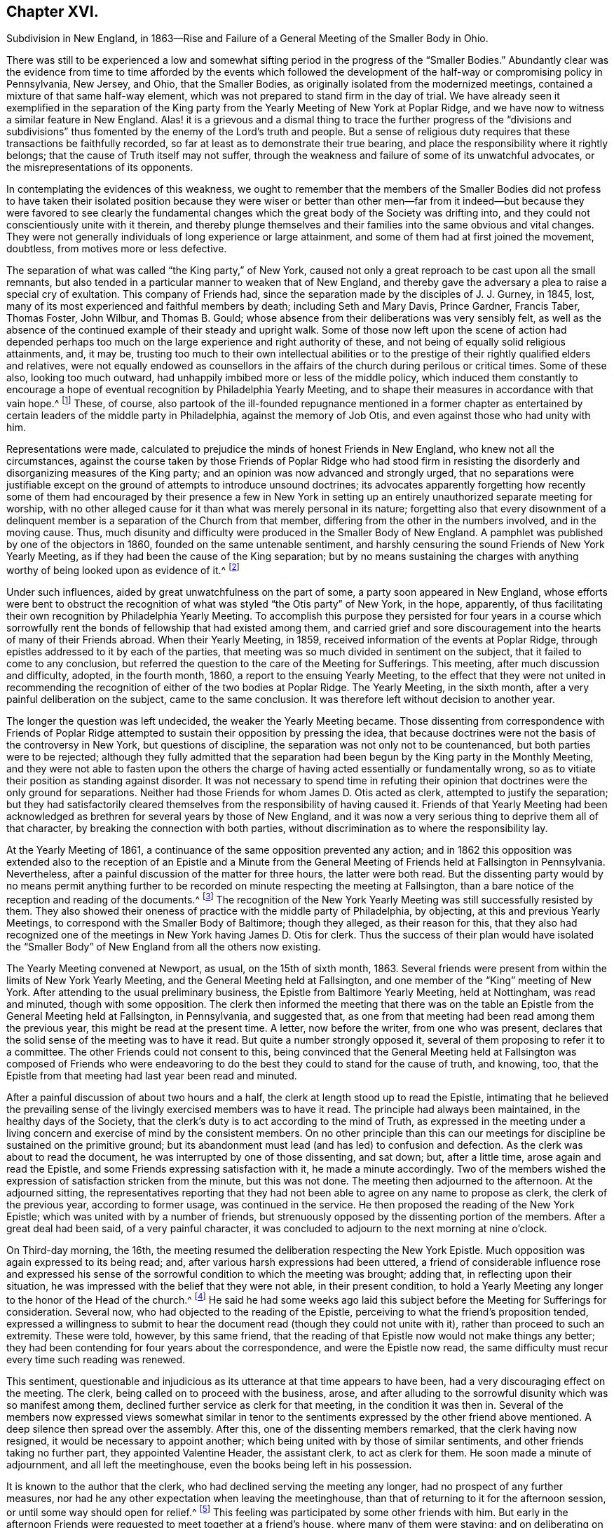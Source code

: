 == Chapter XVI.

Subdivision in New England,
in 1863--Rise and Failure of a General Meeting of the Smaller Body in Ohio.

There was still to be experienced a low and somewhat
sifting period in the progress of the "`Smaller Bodies.`"
Abundantly clear was the evidence from time to time afforded by the events which
followed the development of the half-way or compromising policy in Pennsylvania,
New Jersey, and Ohio, that the Smaller Bodies,
as originally isolated from the modernized meetings,
contained a mixture of that same half-way element,
which was not prepared to stand firm in the day of trial.
We have already seen it exemplified in the separation of the King
party from the Yearly Meeting of New York at Poplar Ridge,
and we have now to witness a similar feature in New England.
Alas! it is a grievous and a dismal thing to trace the further progress of the "`divisions
and subdivisions`" thus fomented by the enemy of the Lord`'s truth and people.
But a sense of religious duty requires that these transactions be faithfully recorded,
so far at least as to demonstrate their true bearing,
and place the responsibility where it rightly belongs;
that the cause of Truth itself may not suffer,
through the weakness and failure of some of its unwatchful advocates,
or the misrepresentations of its opponents.

In contemplating the evidences of this weakness,
we ought to remember that the members of the Smaller Bodies did not profess to
have taken their isolated position because they were wiser or better than other
men--far from it indeed--but because they were favored to see clearly the fundamental
changes which the great body of the Society was drifting into,
and they could not conscientiously unite with it therein,
and thereby plunge themselves and their families into the same obvious and vital changes.
They were not generally individuals of long experience or large attainment,
and some of them had at first joined the movement, doubtless,
from motives more or less defective.

The separation of what was called "`the King party,`" of New York,
caused not only a great reproach to be cast upon all the small remnants,
but also tended in a particular manner to weaken that of New England,
and thereby gave the adversary a plea to raise a special cry of exultation.
This company of Friends had, since the separation made by the disciples of J. J. Gurney,
in 1845, lost, many of its most experienced and faithful members by death;
including Seth and Mary Davis, Prince Gardner, Francis Taber, Thomas Foster, John Wilbur,
and Thomas B. Gould; whose absence from their deliberations was very sensibly felt,
as well as the absence of the continued example of their steady and upright walk.
Some of those now left upon the scene of action had depended perhaps
too much on the large experience and right authority of these,
and not being of equally solid religious attainments, and, it may be,
trusting too much to their own intellectual abilities or to the
prestige of their rightly qualified elders and relatives,
were not equally endowed as counsellors in the affairs
of the church during perilous or critical times.
Some of these also, looking too much outward,
had unhappily imbibed more or less of the middle policy,
which induced them constantly to encourage a hope
of eventual recognition by Philadelphia Yearly Meeting,
and to shape their measures in accordance with that vain hope.^
footnote:[This clinging to a hope of eventual recognition
has continued to be manifested in a frequent attendance,
even of late years, of Philadelphia Yearly Meeting by some of their prominent members,
and also by the tenor of an Epistle issued by them in 1870.]
These, of course,
also partook of the ill-founded repugnance mentioned in a former chapter
as entertained by certain leaders of the middle party in Philadelphia,
against the memory of Job Otis, and even against those who had unity with him.

Representations were made,
calculated to prejudice the minds of honest Friends in New England,
who knew not all the circumstances,
against the course taken by those Friends of Poplar Ridge who had stood firm
in resisting the disorderly and disorganizing measures of the King party;
and an opinion was now advanced and strongly urged,
that no separations were justifiable except on the
ground of attempts to introduce unsound doctrines;
its advocates apparently forgetting how recently some of them had
encouraged by their presence a few in New York in setting up an
entirely unauthorized separate meeting for worship,
with no other alleged cause for it than what was merely personal in its nature;
forgetting also that every disownment of a delinquent
member is a separation of the Church from that member,
differing from the other in the numbers involved, and in the moving cause.
Thus, much disunity and difficulty were produced in the Smaller Body of New England.
A pamphlet was published by one of the objectors in 1860,
founded on the same untenable sentiment,
and harshly censuring the sound Friends of New York Yearly Meeting,
as if they had been the cause of the King separation;
but by no means sustaining the charges with anything
worthy of being looked upon as evidence of it.^
footnote:[This very weak pamphlet elicited a reply from David Heston,
then a resident at Poplar Ridge,
and a member of the "`Smaller Body,`" briefly defending the course pursued by our Friends,
as having been in true gospel order,
and for the sustaining of the discipline of the Society.]

Under such influences, aided by great unwatchfulness on the part of some,
a party soon appeared in New England,
whose efforts were bent to obstruct the recognition
of what was styled "`the Otis party`" of New York,
in the hope, apparently,
of thus facilitating their own recognition by Philadelphia Yearly Meeting.
To accomplish this purpose they persisted for four years in a course which
sorrowfully rent the bonds of fellowship that had existed among them,
and carried grief and sore discouragement into the hearts of many of their Friends abroad.
When their Yearly Meeting, in 1859, received information of the events at Poplar Ridge,
through epistles addressed to it by each of the parties,
that meeting was so much divided in sentiment on the subject,
that it failed to come to any conclusion,
but referred the question to the care of the Meeting for Sufferings.
This meeting, after much discussion and difficulty, adopted, in the fourth month, 1860,
a report to the ensuing Yearly Meeting,
to the effect that they were not united in recommending
the recognition of either of the two bodies at Poplar Ridge.
The Yearly Meeting, in the sixth month, after a very painful deliberation on the subject,
came to the same conclusion.
It was therefore left without decision to another year.

The longer the question was left undecided, the weaker the Yearly Meeting became.
Those dissenting from correspondence with Friends of Poplar Ridge
attempted to sustain their opposition by pressing the idea,
that because doctrines were not the basis of the controversy in New York,
but questions of discipline, the separation was not only not to be countenanced,
but both parties were to be rejected;
although they fully admitted that the separation
had been begun by the King party in the Monthly Meeting,
and they were not able to fasten upon the others the charge
of having acted essentially or fundamentally wrong,
so as to vitiate their position as standing against disorder.
It was not necessary to spend time in refuting their opinion
that doctrines were the only ground for separations.
Neither had those Friends for whom James D. Otis acted as clerk,
attempted to justify the separation;
but they had satisfactorily cleared themselves from
the responsibility of having caused it.
Friends of that Yearly Meeting had been acknowledged
as brethren for several years by those of New England,
and it was now a very serious thing to deprive them all of that character,
by breaking the connection with both parties,
without discrimination as to where the responsibility lay.

At the Yearly Meeting of 1861, a continuance of the same opposition prevented any action;
and in 1862 this opposition was extended also to the reception of an Epistle
and a Minute from the General Meeting of Friends held at Fallsington in Pennsylvania.
Nevertheless, after a painful discussion of the matter for three hours,
the latter were both read.
But the dissenting party would by no means permit anything further
to be recorded on minute respecting the meeting at Fallsington,
than a bare notice of the reception and reading of the documents.^
footnote:[Their aversion to the General Meeting at Fallsington
can only be accounted for by its having united with those
Friends of New York from whom the King party had separated,
and by the fact that it bore a clear testimony against Philadelphia Yearly Meeting,
whose favor these dissenting ones manifested an anxiety to secure.]
The recognition of the New York Yearly Meeting was still successfully resisted by them.
They also showed their oneness of practice with the middle party of Philadelphia,
by objecting, at this and previous Yearly Meetings,
to correspond with the Smaller Body of Baltimore; though they alleged,
as their reason for this,
that they also had recognized one of the meetings
in New York having James D. Otis for clerk.
Thus the success of their plan would have isolated the "`Smaller
Body`" of New England from all the others now existing.

The Yearly Meeting convened at Newport, as usual, on the 15th of sixth month, 1863.
Several friends were present from within the limits of New York Yearly Meeting,
and the General Meeting held at Fallsington,
and one member of the "`King`" meeting of New York.
After attending to the usual preliminary business,
the Epistle from Baltimore Yearly Meeting, held at Nottingham, was read and minuted,
though with some opposition.
The clerk then informed the meeting that there was on the
table an Epistle from the General Meeting held at Fallsington,
in Pennsylvania, and suggested that,
as one from that meeting had been read among them the previous year,
this might be read at the present time.
A letter, now before the writer, from one who was present,
declares that the solid sense of the meeting was to have it read.
But quite a number strongly opposed it,
several of them proposing to refer it to a committee.
The other Friends could not consent to this,
being convinced that the General Meeting held at Fallsington was composed of Friends
who were endeavoring to do the best they could to stand for the cause of truth,
and knowing, too, that the Epistle from that meeting had last year been read and minuted.

After a painful discussion of about two hours and a half,
the clerk at length stood up to read the Epistle,
intimating that he believed the prevailing sense of the
livingly exercised members was to have it read.
The principle had always been maintained, in the healthy days of the Society,
that the clerk`'s duty is to act according to the mind of Truth,
as expressed in the meeting under a living concern
and exercise of mind by the consistent members.
On no other principle than this can our meetings
for discipline be sustained on the primitive ground;
but its abandonment must lead (and has led) to confusion and defection.
As the clerk was about to read the document,
he was interrupted by one of those dissenting, and sat down; but, after a little time,
arose again and read the Epistle, and some Friends expressing satisfaction with it,
he made a minute accordingly.
Two of the members wished the expression of satisfaction stricken from the minute,
but this was not done.
The meeting then adjourned to the afternoon.
At the adjourned sitting,
the representatives reporting that they had not been
able to agree on any name to propose as clerk,
the clerk of the previous year, according to former usage, was continued in the service.
He then proposed the reading of the New York Epistle;
which was united with by a number of friends,
but strenuously opposed by the dissenting portion of the members.
After a great deal had been said, of a very painful character,
it was concluded to adjourn to the next morning at nine o`'clock.

On Third-day morning, the 16th,
the meeting resumed the deliberation respecting the New York Epistle.
Much opposition was again expressed to its being read; and,
after various harsh expressions had been uttered,
a friend of considerable influence rose and expressed his sense
of the sorrowful condition to which the meeting was brought;
adding that, in reflecting upon their situation,
he was impressed with the belief that they were not able, in their present condition,
to hold a Yearly Meeting any longer to the honor of the Head of the church.^
footnote:[It would appear that there was not sufficient ground for so sweeping a declaration,
even in the weak condition of the Yearly Meeting at that time;
and its inconsiderate expression must have greatly
discouraged the friends of right order,
and promoted disintegration.]
He said he had some weeks ago laid this subject before
the Meeting for Sufferings for consideration.
Several now, who had objected to the reading of the Epistle,
perceiving to what the friend`'s proposition tended,
expressed a willingness to submit to hear the document
read (though they could not unite with it),
rather than proceed to such an extremity.
These were told, however, by this same friend,
that the reading of that Epistle now would not make things any better;
they had been contending for four years about the correspondence,
and were the Epistle now read,
the same difficulty must recur every time such reading was renewed.

This sentiment,
questionable and injudicious as its utterance at that time appears to have been,
had a very discouraging effect on the meeting.
The clerk, being called on to proceed with the business, arose,
and after alluding to the sorrowful disunity which was so manifest among them,
declined further service as clerk for that meeting, in the condition it was then in.
Several of the members now expressed views somewhat similar in
tenor to the sentiments expressed by the other friend above mentioned.
A deep silence then spread over the assembly.
After this, one of the dissenting members remarked, that the clerk having now resigned,
it would be necessary to appoint another;
which being united with by those of similar sentiments,
and other friends taking no further part, they appointed Valentine Header,
the assistant clerk, to act as clerk for them.
He soon made a minute of adjournment, and all left the meetinghouse,
even the books being left in his possession.

It is known to the author that the clerk,
who had declined serving the meeting any longer, had no prospect of any further measures,
nor had he any other expectation when leaving the meetinghouse,
than that of returning to it for the afternoon session,
or until some way should open for relief.^
footnote:[This shows that he was not engaged in any preconcerted plan.]
This feeling was participated by some other friends with him.
But early in the afternoon Friends were requested to meet together at a friend`'s house,
where many of them were staying;
and on deliberating on the disunity so manifest in the Yearly Meeting,
the same friend above mentioned expressed his belief that "`it
would be unsafe for them to return to the meetinghouse.`"
The influence of what he said was such, that other friends fell in with this view,
and under feelings of great trial, but with a trust in divine mercy and help,
this little stripped company, consisting, as it was thought, of about forty friends,
concluded to continue the sittings,
apart from those who had opposed their fellowship with the other smaller bodies.

It is undeniable that this was a very summary procedure.
Whether it was the best that might have been done under all the circumstances,
is a question which perhaps can scarcely be judged clearly by those who were not present.
I have given those circumstances as impartially as, so far as I can see,
the truth will allow.
Those Friends who were in fellowship with the other small bodies thought, at the time,
that the step was called for and essential for their safety, and believed that,
however sorrowful, they were graciously sustained by divine approval.
A living though crippled remnant survived,
which was now enabled to join hand to hand with their brethren in other parts,
concerned to maintain the ancient faith of the Society,
untrammeled by the illusory pleas of a half-way policy.
There was a spirit of opposition to the other small bodies
manifested among those from whom they had retired,
similar to that which had shown itself in much larger assemblies, a few years previously,
and which seemed at this time to preclude much hope of harmonious
labor together for the cause of truth.

Yet, as we have seen above,
the dissenting portion of the meeting had now expressed some submission
to the views of others (though a late and reluctant one),
and if the advocates of fellowship with the rest of the
small bodies had then firmly but temperately and tenderly,
in the fear of the Lord, held their ground (which they had the right and power to do),
those dissenting, or at least some of them,
might have gradually submitted more entirely to the convictions of truth,
and harmony might perhaps have been restored.
The Annual Meeting, however, was in this manner and to this extent sustained,
and appointing Peleg Mitchell as clerk, requested him to prepare a suitable minute,
to set forth the cause of their peculiarly trying situation,
for attention at a future sitting; and then adjourned to ten o`'clock the next morning.
The meeting next morning is described by one who was present as a tendering season,
in which prayer and supplication ascended.
The minute prepared by the clerk was read, considered, and adopted,
and the meeting adjourned to the afternoon.
They had again a comfortable season, at which some business was attended to,
including the reading of the New York Epistle,
and the appointment of a committee to prepare a reply thereto,
and likewise epistles to Baltimore Yearly Meeting and the General Meeting at Fallsington,
if way should open for it.

In the sitting on Fifth-day, the essays of Epistles to the Meetings held at Poplar Ridge,
Nottingham, and Fallsington, were read and adopted;
and the minute describing the causes leading to their present
tried situation was directed to accompany each of the epistles.
This minute is chiefly a brief narration of the circumstances
which have been above described.
A time of quiet solemnity ensued,
and the clerk finally read the concluding minute--to
meet again at the usual time the next year,
at Newport, if the Lord permit.
These Annual Meetings of Friends for New England,
in fellowship with Friends in other parts concerned
to withstand the defection in principle and practice,
have since continued to be regularly held at Newport, Rhode Island; and,
though much reduced in numbers,
they have been attended with a comfortable evidence of the merciful care and
help of the Great Shepherd extended toward his tribulated "`little flock.`"
Their correspondence was promptly received and reciprocated
by the meetings of the smaller bodies in other places,
excepting, of course,
those who had joined in with the separation from Friends in the State of New York,
with John King for clerk.
These latter became entirely isolated from all other remnants of the Society;
as was also the case with the meeting held by those in New
England who left the fellowship of the other small bodies;
and this isolation still continues;
neither of these two latter meetings being recognized or
corresponded with by any other meeting of the Society whatever,
nor even by each other.
In view of the inadequacy of the cause and dubious
circumstances of the separation just described,
it is greatly to be desired, that through the softening influences of divine love,
melting down all that is of self and tends to alienation,
the way may open for a right reunion of brethren and sisters having one object in view,
even the sustaining of the precious testimonies of
the gospel committed to our primitive Friends.

Nearly all the men of Israel who came out of Egypt, of an age to be equipped for war,
perished before ever reaching the promised land.
Because of their murmuring and lack of faith, their "`carcasses fell in the wilderness.`"
Yet their failure did not invalidate or in any degree
make void the gracious purposes of the Most High,
in bringing them forth,
that He might conduct his church through the wilderness
unto a land of favor and of promise,
a land flowing with milk and honey.
We have never heard it said that the action of the Israelites
in leaving Egypt could not have been a right one,
because so many of them rebelled and died on the way.
Neither has it been alleged, except it might be by unbelievers,
that David`'s course was unjustifiable, when he fled for his life to the cave of Adullam,
and was joined by a few followers, some of whom were, indeed,
of no honor to his reputation among princes.
The Lord works by whom he will,
and his choice of instruments--perhaps in order to bring to nothing the pride of man--is
sometimes such as would not seem likely to the judgment of the human intellect.
And even should some such instruments prove rebellious,
and turn aside before their work is accomplished,
this does not vitiate his choice of them,
or frustrate the fulfilling of his will in his own time;
for he can and does call in others, and qualify them to carry on his purposes,
so that his word may not return unto him void,
but may accomplish that whereunto he sent it, and prove to rebellious man,
that He is God over all, overruling all things to the honor of his great name,
that the pride of man may be laid in the dust.

We have now to move westward,
and contemplate the sad devastation effected within Ohio Yearly Meeting,
through the laying waste of the testimony by the "`middle party`" there,
even after the departure from them, in 1854,
of the more open advocates of the Gurney schism.
Benjamin Hoyle, for many years the clerk of Ohio Yearly Meeting,
soon after the separation there of 1854,
led the way in a very determined manner for the temporizing party,
in imitation of the same class in Philadelphia, and, as it would seem,
at the dictation of their leaders, to repudiate all the "`smaller bodies.`"
In the Yearly Meeting of 1857,
he is said to have been the first to oppose the reception
of the credentials of a minister from one of these bodies,
after there had been a deliberate and large expression
favorable to their being received and read.
He also objected to recognizing the Yearly Meeting for Baltimore, held at Nottingham,
because, as he said,
they had corresponded with New York and New England (smaller bodies).
And on one occasion he went so far as to assert,
that "`doctrines had nothing to do with the separation in
New England--it was a mere matter of discipline!`"

It was also, about this time, mainly through his influence,
that a series of irregular measures was taken,
resulting in the establishment of meetings in Iowa (which
was then within the limits of Indiana Yearly Meeting),
subordinate to Stillwater Quarterly Meeting, Ohio, of which he was a member;
by which the sound Friends there were, as we have already seen,
so greatly interfered with, and their meetings diminished and discouraged,
instead of being cherished as they should have been by Ohio Yearly Meeting.
The meetings thus established in Iowa by Ohio Yearly Meeting,
and made branches of the Quarterly Meeting of Stillwater, it must be remembered,
were directly within the limits of Salem Quarterly Meeting of Friends
of the "`smaller body,`" already established and apparently settled;
so that this hitherto unheard of measure was in itself
a manifest invasion and intrusion upon them,
and could not have been undertaken but with a hostile
intent against that Quarterly Meeting,
which had never belonged to Ohio, but to Indiana Yearly Meeting.
It was evidently designed to prevent the growth, and, if possible,
the continued existence of that little company of Friends,
which had come forth in unity with the "`smaller bodies`"
in their testimony against the modern innovations in doctrine.
We have seen how it was attended with the expected result.

In Ohio Yearly Meeting of 1861,
the certificates of two ministers from within New York Yearly Meeting,
held at Poplar Ridge, were refused reception,
notwithstanding a large expression in favor of their being read.
The epistle from Fallsington General Meeting was also rejected,
by the prevalence of the middle party`'s influence.
Much unity was expressed with that General Meeting by many solid substantial Friends,
who desired that the epistle might be read, but it was not done.
Many friends, deeply concerned for the welfare of the Society,
and who had earnestly hoped that a way would be made
for decided action by that Yearly Meeting,
through which their fellowship with faithful Friends elsewhere might be fully manifested,
went home with sorrowful hearts.
During one sitting,
Benjamin Hoyle strongly opposed a minute being sent to the Monthly Meetings,
encouraging them to put the Discipline in practice
against the Gurney separatists of 1854;
he and his party alleging that these people ought not to be dealt
with as offenders--that they were as sound as they were themselves.
In this, however, he did not then succeed.
He inveighed bitterly against the two ministers and their companions,
then present from New York, designating that Yearly Meeting,
and the General Meeting at Fallsington, as separatists.
He went so far in some of his remarks as to be rebuked by the assistant clerk;
but his influence nevertheless continued to control the middle
party there (even after he was released from the clerkship),
through the submissiveness of many who allowed their faith to fail in time of need.

The direction to the Monthly Meetings to put the Discipline
in practice in regard to the separatists of 1854,
which had passed the Yearly Meeting of 1861 with some difficulty,
was so distasteful to B. Hoyle and many of that party,
that very few of the meetings acted in accordance therewith.
Shortcreek was the only Quarterly Meeting which sustained it,
and this was not in all its branches.
The Yearly Meeting of 1862 was characterized by the sorrowful submission
of many--who had hitherto seen clearly the errors of the middle
party--to be carried along with them in their measures,
for the sake of peace.
Among other evidences of lapse, a minute was made,
modifying the Discipline so far as regarded the treatment
of the Gurney separatists of 1854,
in such a way as to authorize Monthly Meetings to disown them in a wholesale manner,
without any efforts for their convincement of error.
Many friends mourned over the condition of the Yearly Meeting,
which had isolated itself from all the small remnants of the Society,
as well as from the Gurney meetings,
and was now tampering with the most important features of the Discipline.

Some of these friends, as before,
lost their faith in regard to taking a firm stand against such proceedings; while others,
who felt discouraged in regard to attending another Yearly Meeting under such circumstances,
nevertheless did not see that this was the time to make an open stand.
These went to their homes under much discouragement,
feeling that the power of the defection, if not its spirit,
was paralyzing not a few who had previously walked with them,
and stood valiantly for the Lord`'s cause,
but who now seemed willing to submit to one measure after another,
by which the efficacy of their testimony was defeated and its vitality taken away.
Thus, with many friends,
all hope of the Yearly Meeting being brought to a willingness practically and
firmly to sustain the ancient faith and consort with the advocates of it,
was now entirely lost.
Some of the controlling party even seemed to exult in the
power they had gained by the submission of others,
and openly declared that they "`never would own`" the Smaller Bodies.^
footnote:[The General Meeting`'s printed Address, 1863, page 16.]

Now, in their great discouragement and weakness, came a procedure,
the ultimate event of which seems to indicate it to have been beyond
the ability of those concerned in it to carry it out through all
besetting difficulties to the honor of Truth,
and raises the question, whether the movement was well matured,
or whether it would not have been more in accordance with divine
wisdom to have abode awhile longer in suffering and patience,
and in the hope that a way might still be opened for their relief,
with more clear evidence of the leading of the great Shepherd of Israel, who,
when he puts forth, will go before,
and sustain those who look with a single eye to the pointings
of his cloud by day and pillar of fire by night.
Considering the condition, at that time, of Ohio Yearly Meeting,
the writer has been ready to query whether,
when the stand for the ancient truth was taken there, it should not have been made,
or at least suggested, during the sittings of the ensuing Yearly Meeting itself,
when there might have been a more general concurrence
of sentiment among Friends sound in faith and doctrine,
and deploring the departures equally with those who inaugurated
the movement in a very detached manner and form.

Was it judicious to act so exclusively of many other Friends of at least equal experience,
and equally interested and deeply grieved with the control
assumed over the Yearly Meeting by the middle men?
Did it not shut out needlessly and hurtfully a source of strength by which they
might have otherwise been helped to maintain their standing on the true foundation?
Many Friends to the eastward of Ohio were taken by
surprise on hearing of the mode of this procedure;
but were induced to own the organization,
in a hope and trust that it was in right ordering,
and in a consideration of the fact that it was the
only body in Ohio acknowledging fellowship with them.
It appears that in several parts of Ohio a few friends,
acting under this despair of the Yearly Meeting,
and a belief that the time had come for them to testify against its retaining,
as a lapsed body, any rightful authority, began to meet, during the autumn of 1862,
for divine worship, apart from the usual meetings,
which were held subordinate to the Yearly Meeting.
This, perhaps, was well.

But without waiting for the Yearly Meeting of 1863,
in which they might have been strengthened by the
fellowship of other friends very dear to them,
a General or Conference Meeting of these isolated ones convened at Chesterfield,
in Morgan County, on the 20th of the sixth month of that year.
They could no longer countenance the irregular,
compromising course of the Yearly Meeting of Ohio, and believed it to be their duty,
in its present condition,
to disown and condemn the Laodicean spirit by which it was controlled;
which had led it to discountenance all those small bodies
of Friends who had unfurled the banner of the ancient faith,
and whom it had at one time acknowledged as brethren and sisters
"`endeavoring to support the same testimonies`" with itself.
About fifty individuals, of both sexes, were thought to be in attendance.
A considerable portion of the first sitting was occupied in silent waiting,
with desires to be rightly qualified to enter upon such services as might present.
The meeting held two sittings that day, and adjourned to Second-day morning,
the 22nd. Various matters were then brought before their attention,
which were harmoniously resulted;
including the appointment of Friends to needful services;
and the meeting concluded to meet again on the 26th of the ninth month, at Harrisville,
if the Lord should permit.
In a view of the help which it was believed had been mercifully granted in their deliberations,
the hearts of many were tendered, and made thankful to Him who cares for his children,
and who had condescended to comfort them in their low and stripped condition.

The General Meeting again convened, according to previous arrangement,
in the ninth month, at Harrisville.
The sittings, as before, were on Seventh and Second days,
with a meeting for public worship on the intermediate First-day.
At this time a document was presented for consideration,
by a committee appointed at the previous meeting,
explanatory of the causes which had led Friends to meet as they were now doing,
apart from the Yearly Meeting of Ohio.
This document was read, and adopted by the meeting,
and directed to be printed for circulation.
The meeting ended comfortably.
It was a season of humbling instruction to many minds,
and of thankfulness to our Heavenly Father for his
condescending mercy and goodness to his poor,
weak, unworthy creatures.
The document adopted on this occasion, and afterwards published in pamphlet form,
entitled, An Address to the Members of the Society of Friends in Ohio and Elsewhere,
clearly showed the positions taken by the meeting issuing it,
and the causes which had so sorrowfully led to the separation;
the facts therein brought into view being chiefly such as have been here described,
manifesting with somewhat more detail the inconsistent position
into which the Yearly Meeting of Ohio had been induced to slide,
by the illusory devices of the middle party there and in Pennsylvania.

Friends in other places, belonging to the smaller bodies,
were now for a time comforted in the contemplation of a
standard for the ancient faith being raised in Ohio.
But their congratulations were brief; for the enemy was,
alas! soon at work to undermine the fellowship of
the General Meeting of Ohio with their brethren,
and to level their standard to the ground!
There were some truly concerned and honest-hearted friends among them, who had been,
according to their ability, valiant for the ancient faith.
But even some of these, not abiding in true humility and watchfulness,
laid themselves open in an evil day to the wiles of the cruel deceiver,
and fell into his snares.
Oh, the darkness of that day, when the bonds of fellowship were found to be broken up,
and some who had been felt as brothers suddenly went off into bitterness and alienation!
No pen can describe the grief that came like a flood upon many,
and this without knowing any just cause for the change in their feelings.
But there was a cause--and a sad one too--and we must now endeavor briefly to trace it.

If all had closely obeyed the injunction, "`Be not high-minded,
but fear,`" the catastrophe which soon assailed this little
company could never have swept them away as it did.
One or two of their prominent members had unhappily become exalted,
not only in their own self-estimation, very different from their former state,
but also in the feelings of many brethren and sisters who were
placing an undue reliance upon their judgment and stability,
to the partial neglect of the Witness for Truth within their own souls.
Indeed,
there had been from the first an unsafe degree of
confidence in these on the part of some,
which had interfered with their own growth in true wisdom and discernment,
at the same time that it facilitated the fall of those whom
they had thus contributed to lift up beyond their true measure,
and above the safe place of waiting, in deep humility before the Lord,
for every fresh supply of strength or qualification.
Thus the body was weakened, and a door opened for the inroads of the spirit of deceit.
While a testimony was still maintained for the ancient doctrines of the Society,
the ground of genuine Quakerism was in measure practically lost sight of,
by the neglect of the essential duty of each one to be individually concerned, to seek,
in deep humility and singleness of heart,
and with "`senses exercised by reason of use,`" to
know the inshinings of the light of truth for himself,
and not merely by another,
and thus to have the understanding enlightened to "`discern between good and evil.`"

Thomas Lamborn,
who had been recently acknowledged as a minister in Nottingham Quarterly Meeting,
and had removed in the year 1860, to reside near Scipio, New York,
was frequently engaged in the ministry, both at home and among Friends in other parts,
and generally, it is believed, to the satisfaction of sound friends.
There was manifest, however, at times, a degree of strong will and self-confidence,
not wholly subdued by the fire of the Lord`'s jealousy, which,
operating fully in his soul,
might have accomplished the work of making him a "`pillar
in the Lord`'s house that should go no more out.`"
Yet meantime he appeared to be zealous for the spreading of truth,
and indefatigable in travelling as a minister in various places.
In some parts where he went, particularly towards 1864 and 1865,
some few Friends became secretly uneasy in perceiving
indications of the strong will above mentioned;
but a disposition was cherished to hope for the best, and to avoid dwelling on,
or exaggerating foibles which might be corrected by a little further experience.

In the spring of 1865,
T+++.+++ Lamborn opened to his Monthly Meeting a prospect
of visiting Great Britain in the work of the ministry.
This very serious concern was approved in the Monthly Meeting,
and afterwards in the Quarterly Meeting of Scipio;
though on the latter occasion some friends were not quite satisfied of
the clearness of feeling that it was right at that time to sanction it.
But these did not venture to express their dissent,
from a fear of stopping what might be a right concern.
It therefore proceeded in due course to the Yearly
Meeting of Ministers and Elders at Poplar Ridge,
in the fifth month.
But Thomas had been, during the previous winter and early spring,
travelling extensively in Ohio and Pennsylvania,
and had imprudently talked about his prospect to
a considerable variety of individuals here and there,
even previous to spreading it before his friends at home for their judgment;
and had indeed, thus early,
gone so far as to involve an influential member of the Ohio
General Meeting in a strong desire to accompany him.

Friends went to the Yearly Meeting of Ministers and Elders with no other
expectation than that his concern would be sanctioned by that body;
but when the meeting came solidly to consider it, there was felt to be,
very unexpectedly, so heavy a cloud resting upon the tabernacle,
that they dared not move one step towards liberating
him for so very weighty and arduous a service.
Only one voice was heard in favor of his liberation for it,
and that was from a friend not a member of that Yearly Meeting,
and only recently appointed to the Select Meeting in Ohio, where she resided.
The meeting thus not being able to move in the matter,
the concern was necessarily suspended.
There was a tender feeling of sympathy for him on the part of many friends,
accompanied with a hope that this unlooked-for suspension of his prospect,
painful as it might be to him, might prove a profitable lesson,
and tend to his furtherance in solid instruction and humility;
and thus might open the way, perhaps, to a different result, at a future time,
if he should be rightly prompted to reopen his concern.

There was at first some reason to hope that he would
thus quietly settle down under his disappointment,
and endeavor to profit by it.
But several of his too ardent admirers became at once exceedingly
excited at what they deemed a wrong decision,
and spread far and near their disapprobation of the action, or non-action,
of the Select Yearly Meeting at Scipio;
endeavoring to provoke a morbid sympathy for him whom they supposed
to have been so improperly impeded in his religious services.
Thomas, giving way to further unwatchfulness and willfulness,
appears to have been roused by this sympathy into
a feeling of resentment against his friends,
which he manifested in some public communications.
At the same time, the clerk of the Ohio General Meeting,
who had fixed his mind on accompanying him in his visit to England,
became so disappointed and grieved,
that he also gave way to a spirit of sharp and bitter
alienation against those Friends with whom,
but a very short time before, he had apparently walked in harmony and fellowship.
This bitter feeling, strange to say, immediately extended,
not merely against those in New York who had been
concerned in the suspension of T. L.`'s concern,
but even against those also in Pennsylvania and other places who
were not prepared to unite with him in censuring the former.

He had at that time an undue influence among some
of the members of the little company in Ohio;
so that his alienation of feeling at once spread among these,
and woeful indeed were the results of their implicit confidence in him.
T+++.+++ Lamborn, who had been advised on behalf of the elders of his meeting,
in his present unsettled state of mind and disunity with his friends,
to refrain from offerings in the line of the ministry,
nevertheless addressed a ministerial epistle to the ensuing General Meeting of Ohio,
apparently for the purpose of enlisting their sympathy.
This epistle was affectionately accepted,
notwithstanding the information which was given to them that the
writer of it was not now in unity with his friends at home.
And not only did they accept this epistle, but refused to accept, or record,
the credentials of several friends in the ministry from Scipio,
then travelling among them, and with whom they had previously united.
Two of T. Lamborn`'s sympathizers, belonging to the General Meeting held at Fallsington,
had become restive and much excited on his account,
and in this condition had attempted to impose their unsavory
and denunciatory offerings in the way of ministry,
upon their friends in Philadelphia; on account of which,
and their persistence therein after earnest and tender admonition,
they had been dealt with as offenders, and one of them had been disowned.

But these, moving about this time to reside in Ohio,
were at once taken by the hand by the adherents of T. Lamborn,
and treated as members in full unity, although they were informed to the contrary.
One of these two was even permitted to pay religious visits to their families,
as if he had been a recommended minister,
when they knew that his friends in Philadelphia had
not only never acknowledged his ministry,
but had disowned him for his persisting in a disregard of the advice given him
to desist from his denunciatory disturbance of their meetings for divine worship.
The General Meeting for Pennsylvania, etc.,
was brought under deep sorrow on account of these unlooked for breaches of gospel order,
and of the brotherly unity which had before existed,
and in 1866 addressed an affectionate epistle of caution and warning
to their brethren and sisters in Ohio on the subject;
but received no reply, nor anything to show why they had been induced so to act.

After waiting more than a year, without receiving any reply to their epistle,
or any notice of the reasons for their alienation,
the General Meeting held at Fallsington, in the sixth month, 1867,
again addressed them in an epistle of tender and serious expostulation
on the inconsistency and irregularity of their course;
showing also their deep solicitude,
"`that the enemy of all true unity in Christ Jesus may be frustrated
in his attempts to sow discord in the camp of Israel;
whereby he would overthrow the faith of some,
and raise a stumbling-block and occasion to fall, in the way of the weak,
and give to the opponents of the testimony of truth,
a plea for glorying over the afflicted remnants of the Lord`'s people.`"
In this epistle they plainly demonstrated to them how inconsistent their present
course was with their own previously declared testimony for gospel order,
and how it would, if persisted in,
tend to the subversion of all church government and Christian fellowship.^
footnote:[An Epistle to Ohio General Meeting, on Church Government and Gospel Order,
etc., 1867; printed in Philadelphia, 1868, page 5.]

This brotherly appeal and expostulation was sent to the clerk,
addressed to the General Meeting of Ohio; but was not even opened by him,
being returned by direction of that meeting, with the seal unbroken,
accompanied by a minute,
expressing that "`a paper purporting to be an epistle from the General Meeting
of Fallsington,`" had been brought before the view of their meeting--that they
had declined to read it--and that they desired the writers thereof to "`retract
and condemn`" their "`action:`" but offering no explanation,
what "`action`" was to be condemned, or what was the cause of their dissatisfaction.
The distress that was brought upon friends of the General Meeting for Pennsylvania, etc.,
is not to be described in words.
It seemed as if an infatuation of no common character had suddenly
seized upon their beloved brethren and sisters in Ohio,
which had led them, without any cause given,
into a course of conduct altogether unaccountable,
and inconsistent with their previously expressed sentiments.

Six months after issuing the above mentioned expostulatory epistle,
the General Meeting held at Fallsington received it back into their hands unopened.
There did not appear to be anything more now to be done,
in the way of endeavoring to reclaim those who had so grievously gone astray,
except to leave them to the Lord.
But a duty appeared to rest upon the church,
to clear itself and the small companies with which it was united,
from the reproach that might attach to such a course of disorder,
if no testimony were issued against such irregularities.
Whereupon,
after sorrowful deliberation on this sad condition of those who had been
formerly looked upon as brethren and sisters in a testimony for the truth,
it was concluded needful to place on record a brief
statement of the attempts made for their restoration,
and, seeing these had now proved ineffectual,
a testimony of denial of further fellowship with them.
The latter is thus expressed:

In consideration of these sorrowful departures from the uniform
practice of meetings of Friends in their fellowship one with another,
which strike at the foundations of all church government and gospel order,
we are constrained to testify our disunity with their proceedings,
and that the meeting which still claims the name
of the General Meeting of Friends of Ohio,
can no longer be acknowledged by us as of the same household of faith.
Yet we earnestly desire the preservation of the honest-hearted within its borders,
on the true foundation, on which alone Christ will build his Church.

The Monthly Meeting of Salem, in Columbiana County,
had not gone as a body with these disaffected persons,
though a portion of its members were among the most prominent of them.
The rest of them stood their ground against this disorder,
besides a few scattered individuals in other parts of Ohio.

The following copies of minutes made successively by that Monthly Meeting^
footnote:[Record Book of Salem Monthly Meeting of Friends, Ohio, page 17, etc.]
show the tried situation into which they were brought,
in their concern to sustain the true gospel order
of the Society against deluded and erring brethren;
the disorganizing party eventually separating from them,
and carrying up that separation to their General Meeting, which,
in owning the party of disorder,
opened the way for the release of the sound portion of the Monthly Meeting of Salem,
with a few in other parts of the General Meeting.

Minute of fifth mo., 9th,
1867.--On account of the disorderly proceedings of a disorganizing party in this meeting,
Friends remained after those persons had withdrawn.
The clerk having gone out with them,
the assistant clerk was requested to proceed with the business of the Monthly Meeting;
and this minute being read and united with, the meeting adjourned,
to meet again on Fourth-day, the fifteenth of the month.

Minute of fifth mo.,
15th.--Friends have been brought into deep trials on account of a disorganizing
spirit which has for some time prevailed among us,
and of late to such an extent as to produce disunity with all those meetings of Friends,
which, when this meeting was established,
the General Meeting of Ohio was in correspondence with; and with whom,
in a testimony issued by said meeting, in 1865, it is stated,
"`we were closely united in the fellowship of the gospel;`" but now, instead thereof,
all fellowship and correspondence with them is withdrawn,
the disciplinary action of their meetings disregarded,
persons who have been disowned by them being allowed
and encouraged to sit in our meetings for discipline.
One of those persons, having been an approved minister,
but recently disowned by the Monthly Meeting of which he was a member,
was not only encouraged to sit in our meetings for discipline,
but was furnished with a minute acknowledging him
as acceptable and his services edifying.

Another disowned person, who never had been a member of a select meeting,
was liberated by minute of two of our Monthly Meetings,
to pay a religious visit to the families constituting them;
and at this Monthly Meeting disowned persons attempted
and were encouraged to sit in our meeting for discipline,
and also requested to have their names recorded as members on our books,
which was united with by those in unity with them.
Such gross and repeated violations of the order and discipline of our Society,
Friends bore their testimony against;
and seeing no other way to maintain that order and discipline,
and also the unity and fellowship with those meetings which we were in
correspondence with when this Monthly Meeting was established,
but to endeavor to sustain it on the original ground,
after the disorganizing party had withdrawn,
Friends proceeded with the business of the Monthly Meeting so far as to
make a minute showing the condition in which this meeting was placed,
and then adjourned to the fifteenth of the month,
when the foregoing minute was read and adopted.

Minute of ninth month,
12th.--The Representatives to the General Meeting made the following Report,
which is approved and accepted by this meeting: '`We,
the representatives to the General Meeting,
were all in attendance agreeably to appointment,
and presented to that meeting the Reports and Statement issued by this as directed;
but that meeting, under a profession of being led and guided by the Spirit of Truth,
without an investigation, rejected them as coming from a spurious meeting,
and received and acted upon the Reports of the separate
meeting set up and held at New Garden.
Being thus cut off by the General Meeting, we,
with other friends in unity with the action of this Monthly Meeting,
met together to endeavor to feel after what was right
for us to do under these painful circumstances.
The result thereof was, that it was our duty as a portion of the General Meeting,
to inform those meetings with whom we have been in correspondence,
that our number is too small to sustain that meeting to the honor of Truth.
A brief account of the transactions of the General Meeting was written,
a copy of which we offer this Monthly Meeting; which,
together with the statement before mentioned,
was placed in the hands of a few friends to copy and forward
to the several meetings with which we were in correspondence, etc.
This meeting, taking into consideration the isolated condition in which it is now placed,
as set forth in the report of the representatives,
believed it right at this time to appoint a committee,
to take the subject into consideration,
and endeavor to feel after the propriety of taking some preparatory steps towards a
recognition of this by one of those superior meetings with whom we have fellowship.
Accordingly the following friends were appointed, etc.

Minute of eleventh month, 13th.--The committee appointed in ninth month last,
to take into consideration the propriety of taking some preparatory
steps towards a recognition of this Monthly Meeting by one of those
superior meetings with whom we have fellowship,
reported that after solid deliberation on the subject,
they believed the time had come to propose to the Monthly Meeting the propriety
of applying to the General Meeting of Fallsington for their recognition thereof;
which being approved,
this meeting came to a united judgment to request the General Meeting of Fallsington
to acknowledge this Monthly Meeting as a branch of that body;
and for the causes which have placed us in our present position,
we refer that meeting to a statement of this Monthly Meeting which was
directed by a portion of the General Meeting of Ohio to be transmitted
to the several meetings with which we were in correspondence.

The above application was received and solidly considered
in the General Meeting held at Fallsington,
in the twelfth month, 1867.
Much sympathy was felt and expressed, and the meeting came to the following conclusion;
a conclusion warranted and made obligatory upon them as brethren,
by the apostatizing action of the Ohio General Meeting,
whereby they had broken off from fellowship with all the other Smaller Bodies,
and left in an isolated state the members of Salem Monthly Meeting,
and a few in other parts of Ohio,
who could not unite with them in their disorderly course:

Much sympathy has been expressed in this meeting
with our dear friends in Ohio thus situated,
and we greatly desire their encouragement in an honest and faithful
discharge of the responsibilities now resting upon them,
for the sustaining of the testimonies of Truth in that portion of the heritage.
And in view of the extraordinary circumstances of the case,
this meeting unites with the proposal of Salem Monthly Meeting,
and hereby acknowledges it as a component part of this General Meeting.

As to the rest of that company forming the General Meeting of Ohio,
though they still professed to hold the meeting,
they gradually became more and more confused and estranged from Friends,
and even from each other; some of them soon discarded all discipline;
and several of the most prominent of them became dissatisfied even with T. Lamborn himself,
in sympathy for whom they had plunged at first into this disorder;
and at length a number of them went so far as to decline
attending their own meetings for worship or discipline.
They appear indeed at present like sheep having no shepherd,
and scattered here and there upon the dark mountains.
Yet there has been a gathering back of some few of them, of latter time;
and it is much to be desired that still others may, through Divine favor and help,
be enabled to see the nature of their wandering, and be willing to retrace their steps.
